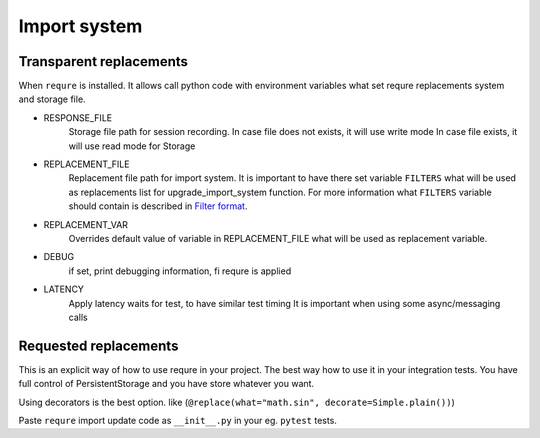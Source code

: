 Import system
-------------

Transparent replacements
________________________

When ``requre`` is installed. It allows call python code
with environment variables what set requre replacements
system and storage file.

- RESPONSE_FILE
    Storage file path for session recording.
    In case file does not exists, it will use write mode
    In case file exists, it will use read mode for Storage
- REPLACEMENT_FILE
    Replacement file path for import system.
    It is important to have there set variable ``FILTERS`` what will
    be used as replacements list for upgrade_import_system function.
    For more information what ``FILTERS`` variable should contain is described in `Filter format`_.
- REPLACEMENT_VAR
    Overrides default value of variable in REPLACEMENT_FILE
    what will be used as replacement variable.
- DEBUG
    if set, print debugging information, fi requre is applied
- LATENCY
    Apply latency waits for test, to have similar test timing
    It is important when using some async/messaging calls

.. _Filter format: ../filter_format.html

Requested replacements
______________________

This is an explicit way of how to use requre in your project.
The best way how to use it in your integration tests.
You have full control of PersistentStorage and you have
store whatever you want.

Using decorators is the best option. like (``@replace(what="math.sin", decorate=Simple.plain())``)


Paste ``requre`` import update code as ``__init__.py`` in your eg. ``pytest`` tests.
